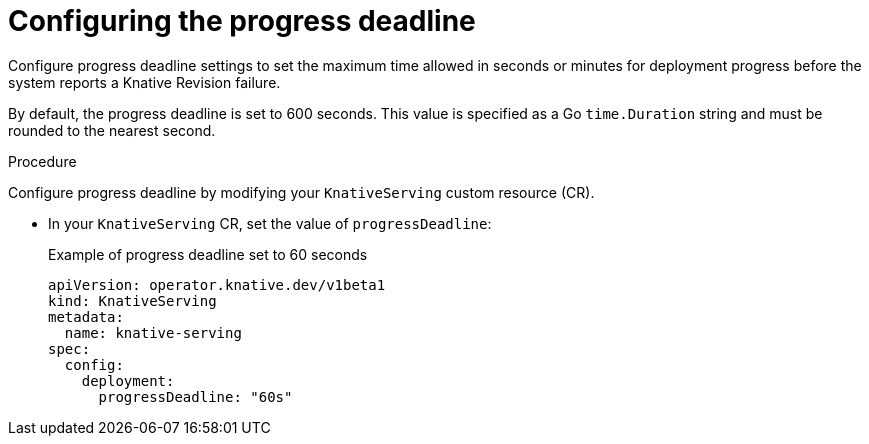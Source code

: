 // Module included in the following assemblies:
//
// * knative-serving/config-applications/deployment-resources.adoc

:_content-type: PROCEDURE
[id="serverless-progress-deadline-config_{context}"]
= Configuring the progress deadline

Configure progress deadline settings to set the maximum time allowed in seconds or minutes for deployment progress before the system reports a Knative Revision failure.

By default, the progress deadline is set to 600 seconds. This value is specified as a Go `time.Duration` string and must be rounded to the nearest second.

.Procedure

Configure progress deadline by modifying your `KnativeServing` custom resource (CR).

* In your `KnativeServing` CR, set the value of `progressDeadline`: 
+
.Example of progress deadline set to 60 seconds
[source,yaml]
----
apiVersion: operator.knative.dev/v1beta1
kind: KnativeServing
metadata:
  name: knative-serving
spec:
  config:
    deployment:
      progressDeadline: "60s"
----
